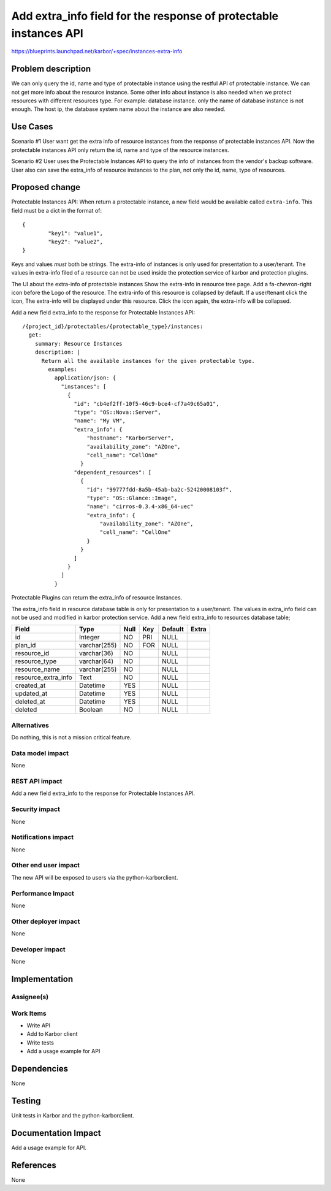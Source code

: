 ..
 This work is licensed under a Creative Commons Attribution 3.0 Unported
 License.

 http://creativecommons.org/licenses/by/3.0/legalcode

==================================================================
Add extra_info field for the response of protectable instances API
==================================================================

https://blueprints.launchpad.net/karbor/+spec/instances-extra-info

Problem description
===================
We can only query the id, name and type of protectable instance using the restful API
of protectable instance. We can not get more info about the resource instance.
Some other info about instance is also needed when we protect resources with different
resources type.
For example: database instance. only the name of database instance is not enough. The
host ip, the database system name about the instance are also needed.


Use Cases
=========

Scenario #1
User want get the extra info of resource instances from the response of protectable
instances API. Now the protectable instances API only return the id, name and type of
the resource instances.

Scenario #2
User uses the Protectable Instances API to query the info of instances from the vendor's
backup software. User also can save the extra_info of resource instances to the plan,
not only the id, name, type of resources.




Proposed change
===============
Protectable Instances API:
When return a protectable instance, a new field would be available called
``extra-info``.
This field must be a dict in the format of::

        {
                "key1": "value1",
                "key2": "value2",
        }

Keys and values *must* both be strings.
The extra-info of instances is only used for presentation to a user/tenant.
The values in extra-info filed of a resource can not be used inside the protection
service of karbor and protection plugins.

The UI about the extra-info of protectable instances
Show the extra-info in resource tree page. Add a fa-chevron-right icon before the
Logo of the resource. The extra-info of this resource is collapsed by default.
If a user/tenant click the icon, The extra-info will be displayed under this resource.
Click the icon again, the extra-info will be collapsed.

Add a new field extra_info to the response for Protectable Instances API::

    /{project_id}/protectables/{protectable_type}/instances:
      get:
        summary: Resource Instances
        description: |
          Return all the available instances for the given protectable type.
            examples:
              application/json: {
                "instances": [
                  {
                    "id": "cb4ef2ff-10f5-46c9-bce4-cf7a49c65a01",
                    "type": "OS::Nova::Server",
                    "name": "My VM",
                    "extra_info": {
                        "hostname": "KarborServer",
                        "availability_zone": "AZOne",
                        "cell_name": "CellOne"
                      }
                    "dependent_resources": [
                      {
                        "id": "99777fdd-8a5b-45ab-ba2c-52420008103f",
                        "type": "OS::Glance::Image",
                        "name": "cirros-0.3.4-x86_64-uec"
                        "extra_info": {
                            "availability_zone": "AZOne",
                            "cell_name": "CellOne"
                        }
                      }
                    ]
                  }
                ]
              }

Protectable Plugins can return the extra_info of resource Instances.

The extra_info field in resource database table is only for presentation to a user/tenant.
The values in extra_info field can not be used and modified in karbor protection service.
Add a new field extra_info to resources database table;

+-------------------------+--------------+------+-----+---------+-------+
| Field                   | Type         | Null | Key | Default | Extra |
+=========================+==============+======+=====+=========+=======+
| id                      | Integer      | NO   | PRI | NULL    |       |
+-------------------------+--------------+------+-----+---------+-------+
| plan_id                 | varchar(255) | NO   | FOR | NULL    |       |
+-------------------------+--------------+------+-----+---------+-------+
| resource_id             | varchar(36)  | NO   |     | NULL    |       |
+-------------------------+--------------+------+-----+---------+-------+
| resource_type           | varchar(64)  | NO   |     | NULL    |       |
+-------------------------+--------------+------+-----+---------+-------+
| resource_name           | varchar(255) | NO   |     | NULL    |       |
+-------------------------+--------------+------+-----+---------+-------+
| resource_extra_info     | Text         | NO   |     | NULL    |       |
+-------------------------+--------------+------+-----+---------+-------+
| created_at              | Datetime     | YES  |     | NULL    |       |
+-------------------------+--------------+------+-----+---------+-------+
| updated_at              | Datetime     | YES  |     | NULL    |       |
+-------------------------+--------------+------+-----+---------+-------+
| deleted_at              | Datetime     | YES  |     | NULL    |       |
+-------------------------+--------------+------+-----+---------+-------+
| deleted                 | Boolean      | NO   |     | NULL    |       |
+-------------------------+--------------+------+-----+---------+-------+



Alternatives
------------

Do nothing, this is not a mission critical feature.

Data model impact
-----------------

None

REST API impact
---------------

Add a new field extra_info to the response for Protectable Instances API.

Security impact
---------------

None

Notifications impact
--------------------

None

Other end user impact
---------------------

The new API will be exposed to users via the python-karborclient.

Performance Impact
------------------

None

Other deployer impact
---------------------

None

Developer impact
----------------

None


Implementation
==============

Assignee(s)
-----------


Work Items
----------

* Write API
* Add to Karbor client
* Write tests
* Add a usage example for API

Dependencies
============

None


Testing
=======

Unit tests in Karbor and the python-karborclient.


Documentation Impact
====================

Add a usage example for API.


References
==========

None
